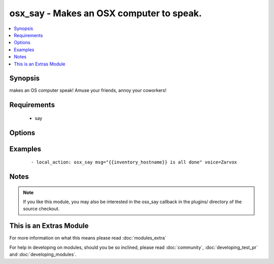 .. _osx_say:


osx_say - Makes an OSX computer to speak.
+++++++++++++++++++++++++++++++++++++++++



.. contents::
   :local:
   :depth: 1


Synopsis
--------

makes an OS computer speak!  Amuse your friends, annoy your coworkers!


Requirements
------------

  * say


Options
-------

.. raw:: html

    <table border=1 cellpadding=4>
    <tr>
    <th class="head">parameter</th>
    <th class="head">required</th>
    <th class="head">default</th>
    <th class="head">choices</th>
    <th class="head">comments</th>
    </tr>
            <tr>
    <td>msg<br/><div style="font-size: small;"></div></td>
    <td>yes</td>
    <td></td>
        <td><ul></ul></td>
        <td><div>W</div><div>h</div><div>a</div><div>t</div><div> </div><div>t</div><div>o</div><div> </div><div>s</div><div>a</div><div>y</div></td></tr>
            <tr>
    <td>voice<br/><div style="font-size: small;"></div></td>
    <td>no</td>
    <td></td>
        <td><ul></ul></td>
        <td><div>W</div><div>h</div><div>a</div><div>t</div><div> </div><div>v</div><div>o</div><div>i</div><div>c</div><div>e</div><div> </div><div>t</div><div>o</div><div> </div><div>u</div><div>s</div><div>e</div></td></tr>
        </table>
    </br>



Examples
--------

 ::

    - local_action: osx_say msg="{{inventory_hostname}} is all done" voice=Zarvox


Notes
-----

.. note:: If you like this module, you may also be interested in the osx_say callback in the plugins/ directory of the source checkout.


    
This is an Extras Module
------------------------

For more information on what this means please read :doc:`modules_extra`

    
For help in developing on modules, should you be so inclined, please read :doc:`community`, :doc:`developing_test_pr` and :doc:`developing_modules`.

